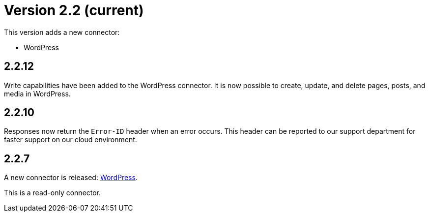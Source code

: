 = Version 2.2 (current)

This version adds a new connector:

- WordPress

== 2.2.12

Write capabilities have been added to the WordPress connector. It is now possible to create, update, and delete pages,
posts, and media in WordPress.

== 2.2.10

Responses now return the `Error-ID` header when an error occurs. This header can be reported to our support department
for faster support on our cloud environment.

== 2.2.7

A new connector is released: https://docs.xill.io/#connector-wordpress[WordPress].

This is a read-only connector.
